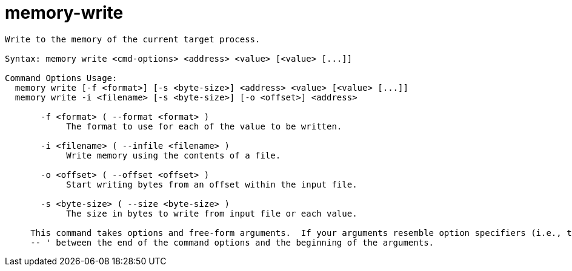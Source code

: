 = memory-write

----
Write to the memory of the current target process.

Syntax: memory write <cmd-options> <address> <value> [<value> [...]]

Command Options Usage:
  memory write [-f <format>] [-s <byte-size>] <address> <value> [<value> [...]]
  memory write -i <filename> [-s <byte-size>] [-o <offset>] <address> 

       -f <format> ( --format <format> )
            The format to use for each of the value to be written.

       -i <filename> ( --infile <filename> )
            Write memory using the contents of a file.

       -o <offset> ( --offset <offset> )
            Start writing bytes from an offset within the input file.

       -s <byte-size> ( --size <byte-size> )
            The size in bytes to write from input file or each value.
     
     This command takes options and free-form arguments.  If your arguments resemble option specifiers (i.e., they start with a - or --), you must use '
     -- ' between the end of the command options and the beginning of the arguments.
----